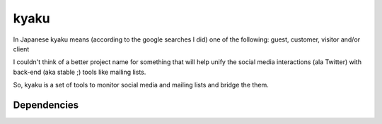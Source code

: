 kyaku
=====

In Japanese kyaku means (according to the google searches I did) one of the
following: guest, customer, visitor and/or client

I couldn't think of a better project name for something that will help unify
the social media interactions (ala Twitter) with back-end (aka stable ;) tools
like mailing lists.

So, kyaku is a set of tools to monitor social media and mailing lists and
bridge the them.

Dependencies
------------

